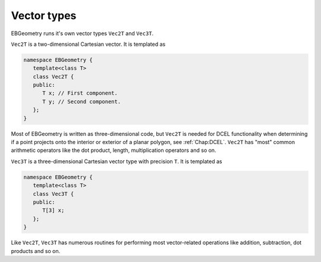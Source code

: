 .. _Chap:Vector:

Vector types
============

EBGeometry runs it's own vector types ``Vec2T`` and ``Vec3T``. 

``Vec2T`` is a two-dimensional Cartesian vector.
It is templated as

.. code-block:: c++

   namespace EBGeometry {
      template<class T>
      class Vec2T {
      public:
         T x; // First component. 
	 T y; // Second component. 
      };
   }

Most of EBGeometry is written as three-dimensional code, but ``Vec2T`` is needed for DCEL functionality when determining if a point projects onto the interior or exterior of a planar polygon, see :ref:`Chap:DCEL`. 
``Vec2T`` has "most" common arithmetic operators like the dot product, length, multiplication operators and so on.

``Vec3T`` is a three-dimensional Cartesian vector type with precision ``T``.
It is templated as

.. code-block:: c++

   namespace EBGeometry {
      template<class T>
      class Vec3T {
      public:
         T[3] x;
      };
   }

Like ``Vec2T``, ``Vec3T`` has numerous routines for performing most vector-related operations like addition, subtraction, dot products and so on.
